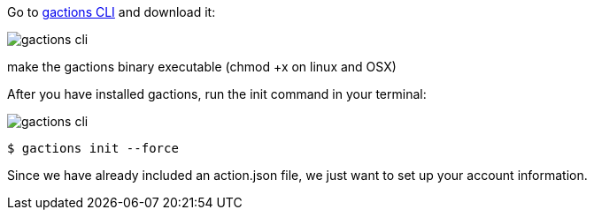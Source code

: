 Go to https://developers.google.com/actions/tools/gactions-cli[gactions CLI] and download it:

image::gactions-cli.png[]

make the gactions binary executable (chmod +x on linux and OSX)

After you have installed gactions, run the init command in your terminal:

image::gactions-cli.png[]


[source, bash]
----
$ gactions init --force
----

Since we have already included an action.json file, we just want to set up your account information.
